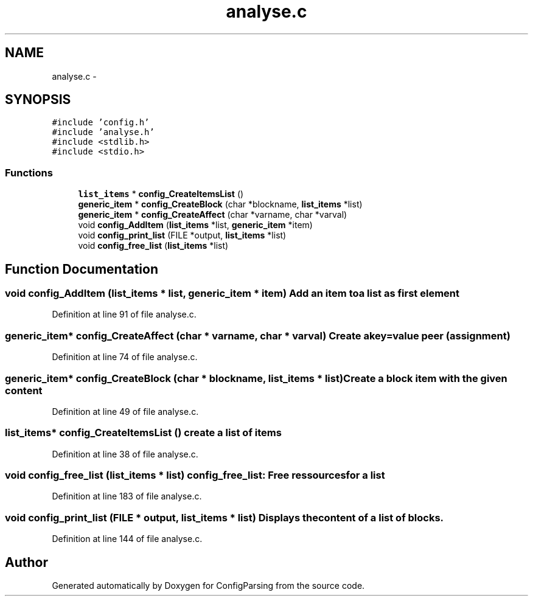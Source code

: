 .TH "analyse.c" 3 "15 Sep 2010" "Version 0.1" "ConfigParsing" \" -*- nroff -*-
.ad l
.nh
.SH NAME
analyse.c \- 
.SH SYNOPSIS
.br
.PP
\fC#include 'config.h'\fP
.br
\fC#include 'analyse.h'\fP
.br
\fC#include <stdlib.h>\fP
.br
\fC#include <stdio.h>\fP
.br

.SS "Functions"

.in +1c
.ti -1c
.RI "\fBlist_items\fP * \fBconfig_CreateItemsList\fP ()"
.br
.ti -1c
.RI "\fBgeneric_item\fP * \fBconfig_CreateBlock\fP (char *blockname, \fBlist_items\fP *list)"
.br
.ti -1c
.RI "\fBgeneric_item\fP * \fBconfig_CreateAffect\fP (char *varname, char *varval)"
.br
.ti -1c
.RI "void \fBconfig_AddItem\fP (\fBlist_items\fP *list, \fBgeneric_item\fP *item)"
.br
.ti -1c
.RI "void \fBconfig_print_list\fP (FILE *output, \fBlist_items\fP *list)"
.br
.ti -1c
.RI "void \fBconfig_free_list\fP (\fBlist_items\fP *list)"
.br
.in -1c
.SH "Function Documentation"
.PP 
.SS "void config_AddItem (\fBlist_items\fP * list, \fBgeneric_item\fP * item)"Add an item to a list as first element 
.PP
Definition at line 91 of file analyse.c.
.SS "\fBgeneric_item\fP* config_CreateAffect (char * varname, char * varval)"Create a key=value peer (assignment) 
.PP
Definition at line 74 of file analyse.c.
.SS "\fBgeneric_item\fP* config_CreateBlock (char * blockname, \fBlist_items\fP * list)"Create a block item with the given content 
.PP
Definition at line 49 of file analyse.c.
.SS "\fBlist_items\fP* config_CreateItemsList ()"create a list of items 
.PP
Definition at line 38 of file analyse.c.
.SS "void config_free_list (\fBlist_items\fP * list)"config_free_list: Free ressources for a list 
.PP
Definition at line 183 of file analyse.c.
.SS "void config_print_list (FILE * output, \fBlist_items\fP * list)"Displays the content of a list of blocks. 
.PP
Definition at line 144 of file analyse.c.
.SH "Author"
.PP 
Generated automatically by Doxygen for ConfigParsing from the source code.

